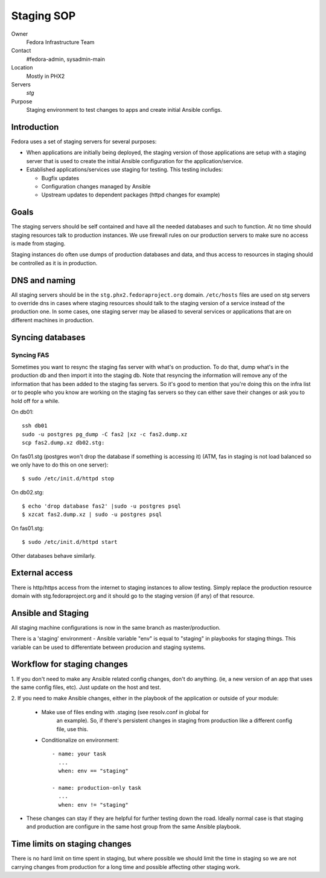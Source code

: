 .. title:  Infrastructure Staging SOP
.. slug: infra-staging
.. date: 2012-04-18
.. taxonomy: Contributors/Infrastructure

===========
Staging SOP
===========

Owner
	 Fedora Infrastructure Team 
Contact
	 #fedora-admin, sysadmin-main 
Location
	 Mostly in PHX2 
Servers
	 *stg* 
Purpose
	 Staging environment to test changes to apps and create initial Ansible configs.  

Introduction 
============

Fedora uses a set of staging servers for several purposes: 

* When applications are initially being deployed, the staging version of 
  those applications are setup with a staging server that is used to create the 
  initial Ansible configuration for the application/service. 

* Established applications/services use staging for testing. This testing includes: 

  - Bugfix updates 
  - Configuration changes managed by Ansible 
  - Upstream updates to dependent packages (httpd changes for example)

Goals
=====

The staging servers should be self contained and have all the needed databases and such 
to function. At no time should staging resources talk to production instances. We use firewall
rules on our production servers to make sure no access is made from staging. 

Staging instances do often use dumps of production databases and data, and
thus access to resources in staging should be controlled as it is in
production. 

DNS and naming 
===============

All staging servers should be in the ``stg.phx2.fedoraproject.org`` domain. 
``/etc/hosts`` files are used on stg servers to override dns in cases where staging resources 
should talk to the staging version of a service instead of the production one. 
In some cases, one staging server may be aliased to several services or applications that 
are on different machines in production. 

Syncing databases 
=================

Syncing FAS
-----------

Sometimes you want to resync the staging fas server with what's on
production. To do that, dump what's in the production db and then import
it into the staging db. Note that resyncing the information will remove
any of the information that has been added to the staging fas servers. So
it's good to mention that you're doing this on the infra list or to people
who you know are working on the staging fas servers so they can either
save their changes or ask you to hold off for a while.

On db01::

 ssh db01
 sudo -u postgres pg_dump -C fas2 |xz -c fas2.dump.xz
 scp fas2.dump.xz db02.stg:

On fas01.stg (postgres won't drop the database if something is accessing it)
(ATM, fas in staging is not load balanced so we only have to do this on one server)::

  $ sudo /etc/init.d/httpd stop

On db02.stg::

 $ echo 'drop database fas2' |sudo -u postgres psql
 $ xzcat fas2.dump.xz | sudo -u postgres psql

On fas01.stg::

 $ sudo /etc/init.d/httpd start

Other databases behave similarly. 

External access 
===============

There is http/https access from the internet to staging instances to allow testing.
Simply replace the production resource domain with stg.fedoraproject.org and
it should go to the staging version (if any) of that resource. 

Ansible and Staging  
===================

All staging machine configurations is now in the same branch 
as master/production. 

There is a 'staging' environment - Ansible variable "env" is equal to
"staging" in playbooks for staging things. This variable can be used
to differentiate between producion and staging systems.

Workflow for staging changes 
============================

1. If you don't need to make any Ansible related config changes, don't
do anything. (ie, a new version of an app that uses the same config
files, etc). Just update on the host and test. 

2. If you need to make Ansible changes, either in the playbook of the
application or outside of your module:

  - Make use of files ending with .staging (see resolv.conf in global for
      an example). So, if there's persistent changes in staging from
      production like a different config file, use this. 

  - Conditionalize on environment::

      - name: your task
        ...
        when: env == "staging"

      - name: production-only task
        ...
        when: env != "staging"

- These changes can stay if they are helpful for further testing down
  the road. Ideally normal case is that staging and production are
  configure in the same host group from the same Ansible playbook.

Time limits on staging changes 
==============================

There is no hard limit on time spent in staging, but where possible we should 
limit the time in staging so we are not carrying changes from production for a
long time and possible affecting other staging work.
